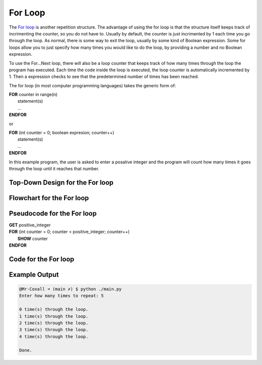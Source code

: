 .. _for-loop:

For Loop
========

The `For loop <https://en.wikipedia.org/wiki/For_loop>`_ is another repetition structure. The advantage of using the for loop is that the structure itself keeps track of incrimenting the counter, so you do not have to. Usually by default, the counter is just incrimented by 1 each time you go through the loop. As normal, there is some way to exit the loop, usually by some kind of Boolean expression. Some for loops allow you to just specify how many times you would like to do the loop, by providing a number and no Boolean expression.

To use the For…Next loop, there will also be a loop counter that keeps track of how many times through the loop the program has executed. Each time the code inside the loop is executed, the loop counter is automatically incremented by 1. Then a expression checks to see that the predetermined number of times has been reached. 

The for loop (in most computer programming languages) takes the generic form of:

| **FOR** counter in range(n)
|     statement(s)
|     ...
| **ENDFOR** 

or

| **FOR** (int counter = 0; boolean expresion; counter++)
|     statement(s)
|     ...
| **ENDFOR** 

In this example program, the user is asked to enter a posative integer and the program will count how many times it goes through the loop until it reaches that number.

Top-Down Design for the For loop
^^^^^^^^^^^^^^^^^^^^^^^^^^^^^^^^
.. image:: ./images/top-down-for-loop.png
   :alt: Top-Down Design for While loop
   :align: center

Flowchart for the For loop
^^^^^^^^^^^^^^^^^^^^^^^^^^
.. image:: ./images/flowchart-for-loop.png
   :alt: While loop flowchart
   :align: center

Pseudocode for the For loop
^^^^^^^^^^^^^^^^^^^^^^^^^^^
| **GET** positive_integer
| **FOR** (int counter = 0; counter < positive_integer; counter++)
|     **SHOW** counter
| **ENDFOR** 

Code for the For loop
^^^^^^^^^^^^^^^^^^^^^
.. tabs::

  .. group-tab:: C
    .. code-block:: C
      .. literalinclude:: ../../code_examples/3-Structured_Problem_Solving/15-For_Loop/C/main.c
        :language: C
        :linenos:
        :emphasize-lines: 19-21

  .. group-tab:: C++
    .. code-block:: C++
      .. literalinclude:: ../../code_examples/3-Structured_Problem_Solving/15-For_Loop/CPP/main.cpp
        :language: C++
        :linenos:
        :emphasize-lines: 19-21

  .. group-tab:: C#
    .. code-block:: C#
      .. literalinclude:: ../../code_examples/3-Structured_Problem_Solving/15-For_Loop/CSharp/main.cs
        :language: C#
        :linenos:
        :emphasize-lines: 23-25

  .. group-tab:: Go
    .. code-block:: Go
      .. literalinclude:: ../../code_examples/3-Structured_Problem_Solving/15-For_Loop/Go/main.go
        :language: go
        :linenos:
        :emphasize-lines: 25-28

  .. group-tab:: Java
    .. code-block:: Java
      .. literalinclude:: ../../code_examples/3-Structured_Problem_Solving/15-For_Loop/Java/Main.java
        :language: java
        :linenos:
        :emphasize-lines: 26-28

  .. group-tab:: JavaScript
    .. code-block:: JavaScript
      .. literalinclude:: ../../code_examples/3-Structured_Problem_Solving/15-For_Loop/JavaScript/main.js
        :language: javascript
        :linenos:
        :emphasize-lines: 17-19

  .. group-tab:: Python
    .. code-block:: Python
      .. literalinclude:: ../../code_examples/3-Structured_Problem_Solving/15-For_Loop/Python/main.py
        :language: python
        :linenos:
        :emphasize-lines: 17-18

Example Output
^^^^^^^^^^^^^^
.. code-block:: console

	@Mr-Coxall ➜ (main ✗) $ python ./main.py
	Enter how many times to repeat: 5

	0 time(s) through the loop.
	1 time(s) through the loop.
	2 time(s) through the loop.
	3 time(s) through the loop.
	4 time(s) through the loop.

	Done.
